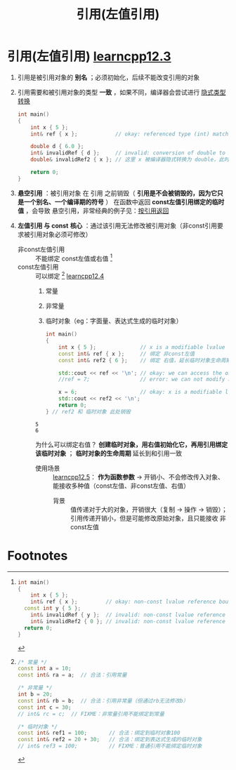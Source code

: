 :PROPERTIES:
:ID:       1f772bce-0f88-46a2-ab44-c9bf04b30653
:END:
#+title: 引用(左值引用)
#+filetags: cpp

* 引用(左值引用) [[https://www.learncpp.com/cpp-tutorial/lvalue-references/][learncpp12.3]]
1. 引用是被引用对象的 *别名* ；必须初始化，后续不能改变引用的对象

2. 引用需要和被引用对象的类型 *一致* ，如果不同，编译器会尝试进行 [[id:9c9c2b6a-92d9-431f-9f25-7f588848596a][隐式类型转换]]
   #+begin_src cpp :results output :namespaces std :includes <iostream>
   int main()
   {
       int x { 5 };
       int& ref { x };            // okay: referenced type (int) matches type of initializer

       double d { 6.0 };
       int& invalidRef { d };     // invalid: conversion of double to int is narrowing conversion, disallowed by list initialization
       double& invalidRef2 { x }; // 这里 x 被编译器隐式转换为 double，此时是右值，左值引用无法绑定右值；invalid: non-const lvalue reference can't bind to rvalue (result of converting x to double)

       return 0;
   }
   #+end_src

3. *悬空引用* ：被引用对象 在 引用 之前销毁（ *引用是不会被销毁的，因为它只是一个别名、一个编译期的符号* ）
   在函数中返回 *const左值引用绑定的临时值* ，会导致 悬空引用，非常经典的例子见：[[id:119083e2-90b1-4ac8-8938-4fa0b68b304a][按引用返回]]

4. *左值引用 与 const*
   *核心* ：通过该引用无法修改被引用对象（非const引用要求被引用对象必须可修改）
   - 非const左值引用 :: 不能绑定 const左值或右值 [fn:1]
   - const左值引用 :: 可以绑定 [fn:2] [[https://www.learncpp.com/cpp-tutorial/lvalue-references-to-const/][learncpp12.4]]
     1. 常量
     2. 非常量
     3. 临时对象（eg：字面量、表达式生成的临时对象）
     #+begin_src cpp :results output :namespaces std :includes <iostream>
     int main()
     {
         int x { 5 };              // x is a modifiable lvalue
         const int& ref { x };     // 绑定 非const左值
         const int& ref2 { 6 };    // 绑定 右值，延长临时对象生命周期和引用一致

         std::cout << ref << '\n'; // okay: we can access the object through our const reference
         //ref = 7;                // error: we can not modify an object through a const reference

         x = 6;                    // okay: x is a modifiable lvalue, we can still modify it through the original identifier
         std::cout << ref2 << '\n';
         return 0;
     } // ref2 和 临时对象 此处销毁
     #+end_src

     #+RESULTS:
     : 5
     : 6

     为什么可以绑定右值？ *创建临时对象，用右值初始化它，再用引用绑定该临时对象* ； *临时对象的生命周期* 延长到和引用一致

     + 使用场景 :: [[https://www.learncpp.com/cpp-tutorial/pass-by-lvalue-reference/][learncpp12.5]]： *作为函数参数* -> 开销小、不会修改传入对象、能接收多种值（const左值、非const左值、右值）
       - 背景 :: 值传递对于大的对象，开销很大（复制 -> 操作 -> 销毁）；引用传递开销小，但是可能修改原始对象，且只能接收 非const左值



* Footnotes
[fn:2]
#+begin_src cpp :results output :namespaces std :includes <iostream>
/* 常量 */
const int a = 10;
const int& ra = a;  // 合法：引用常量

/* 非常量 */
int b = 20;
const int& rb = b;  // 合法：引用非常量（但通过rb无法修改b）
const int c = 30;
// int& rc = c;  // FIXME：非常量引用不能绑定到常量

/* 临时对象 */
const int& ref1 = 100;       // 合法：绑定到临时对象100
const int& ref2 = 20 + 30;   // 合法：绑定到表达式生成的临时对象
// int& ref3 = 100;          // FIXME：普通引用不能绑定临时对象
#+end_src


[fn:1]
#+begin_src cpp :results output :namespaces std :includes <iostream>
int main()
{
    int x { 5 };
    int& ref { x };         // okay: non-const lvalue reference bound to a modifiable lvalue
  const int y { 5 };
    int& invalidRef { y };  // invalid: non-const lvalue reference can't bind to a non-modifiable lvalue
    int& invalidRef2 { 0 }; // invalid: non-const lvalue reference can't bind to an rvalue
  return 0;
}
#+end_src
